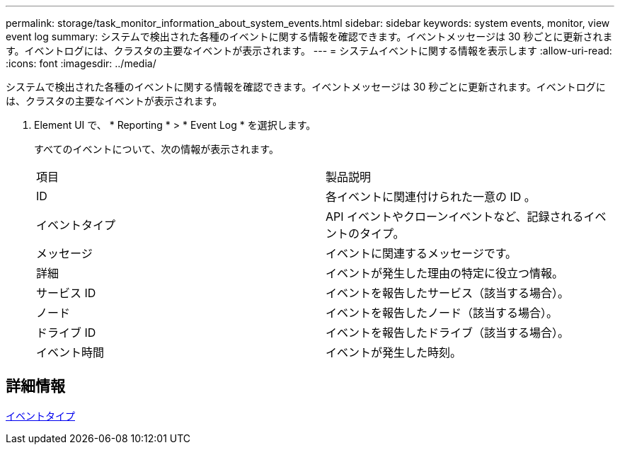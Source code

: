 ---
permalink: storage/task_monitor_information_about_system_events.html 
sidebar: sidebar 
keywords: system events, monitor, view event log 
summary: システムで検出された各種のイベントに関する情報を確認できます。イベントメッセージは 30 秒ごとに更新されます。イベントログには、クラスタの主要なイベントが表示されます。 
---
= システムイベントに関する情報を表示します
:allow-uri-read: 
:icons: font
:imagesdir: ../media/


[role="lead"]
システムで検出された各種のイベントに関する情報を確認できます。イベントメッセージは 30 秒ごとに更新されます。イベントログには、クラスタの主要なイベントが表示されます。

. Element UI で、 * Reporting * > * Event Log * を選択します。
+
すべてのイベントについて、次の情報が表示されます。

+
|===


| 項目 | 製品説明 


 a| 
ID
 a| 
各イベントに関連付けられた一意の ID 。



 a| 
イベントタイプ
 a| 
API イベントやクローンイベントなど、記録されるイベントのタイプ。



 a| 
メッセージ
 a| 
イベントに関連するメッセージです。



 a| 
詳細
 a| 
イベントが発生した理由の特定に役立つ情報。



 a| 
サービス ID
 a| 
イベントを報告したサービス（該当する場合）。



 a| 
ノード
 a| 
イベントを報告したノード（該当する場合）。



 a| 
ドライブ ID
 a| 
イベントを報告したドライブ（該当する場合）。



 a| 
イベント時間
 a| 
イベントが発生した時刻。

|===




== 詳細情報

xref:reference_monitor_event_types.adoc[イベントタイプ]
